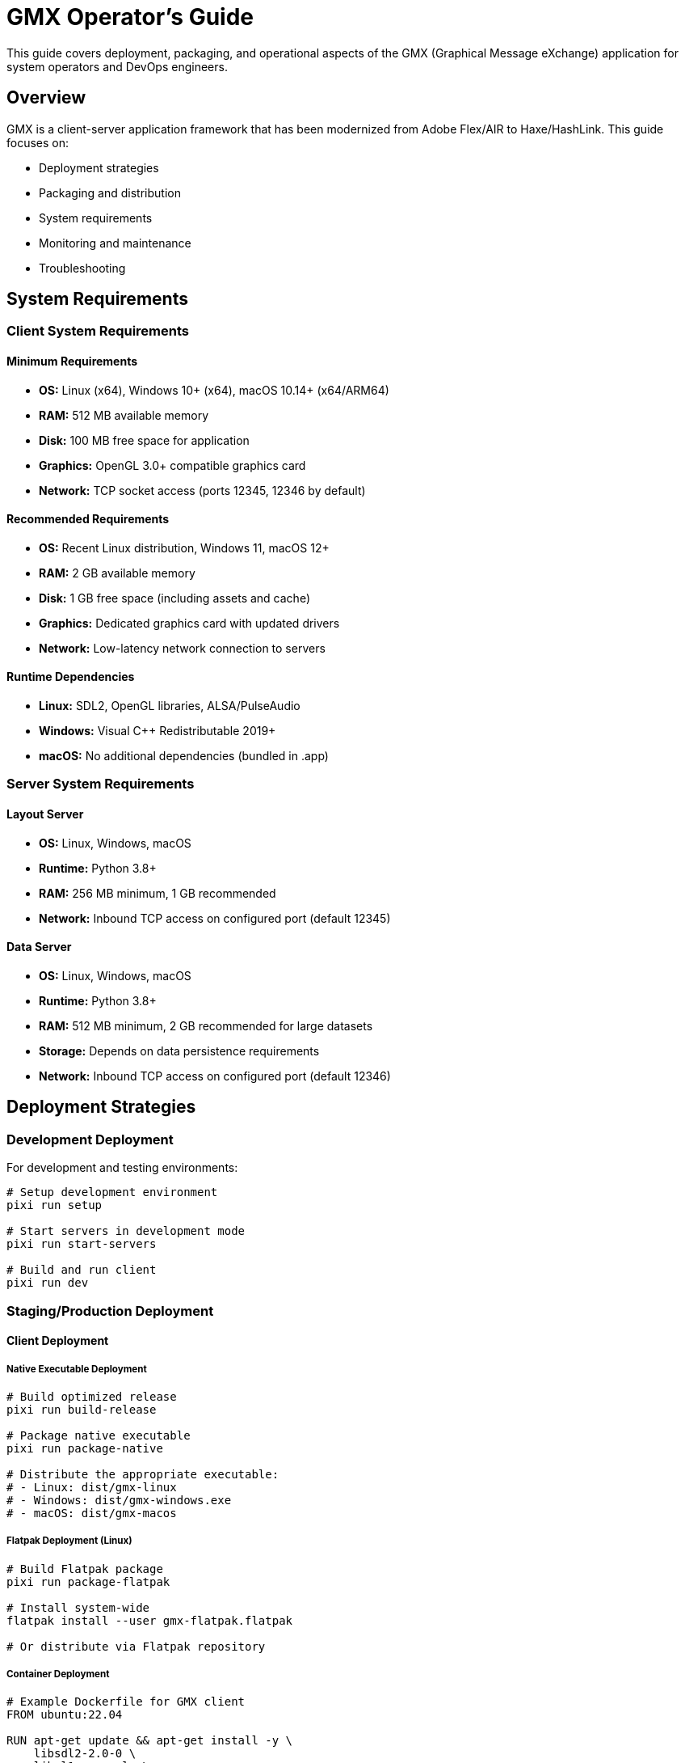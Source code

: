 = GMX Operator's Guide

This guide covers deployment, packaging, and operational aspects of the GMX (Graphical Message eXchange) application for system operators and DevOps engineers.

== Overview

GMX is a client-server application framework that has been modernized from Adobe Flex/AIR to Haxe/HashLink. This guide focuses on:

- Deployment strategies
- Packaging and distribution
- System requirements
- Monitoring and maintenance
- Troubleshooting

== System Requirements

=== Client System Requirements

==== Minimum Requirements
* **OS:** Linux (x64), Windows 10+ (x64), macOS 10.14+ (x64/ARM64)
* **RAM:** 512 MB available memory
* **Disk:** 100 MB free space for application
* **Graphics:** OpenGL 3.0+ compatible graphics card
* **Network:** TCP socket access (ports 12345, 12346 by default)

==== Recommended Requirements
* **OS:** Recent Linux distribution, Windows 11, macOS 12+
* **RAM:** 2 GB available memory
* **Disk:** 1 GB free space (including assets and cache)
* **Graphics:** Dedicated graphics card with updated drivers
* **Network:** Low-latency network connection to servers

==== Runtime Dependencies
* **Linux:** SDL2, OpenGL libraries, ALSA/PulseAudio
* **Windows:** Visual C++ Redistributable 2019+
* **macOS:** No additional dependencies (bundled in .app)

=== Server System Requirements

==== Layout Server
* **OS:** Linux, Windows, macOS
* **Runtime:** Python 3.8+
* **RAM:** 256 MB minimum, 1 GB recommended
* **Network:** Inbound TCP access on configured port (default 12345)

==== Data Server
* **OS:** Linux, Windows, macOS
* **Runtime:** Python 3.8+
* **RAM:** 512 MB minimum, 2 GB recommended for large datasets
* **Storage:** Depends on data persistence requirements
* **Network:** Inbound TCP access on configured port (default 12346)

== Deployment Strategies

=== Development Deployment

For development and testing environments:

```bash
# Setup development environment
pixi run setup

# Start servers in development mode
pixi run start-servers

# Build and run client
pixi run dev
```

=== Staging/Production Deployment

==== Client Deployment

===== Native Executable Deployment
```bash
# Build optimized release
pixi run build-release

# Package native executable
pixi run package-native

# Distribute the appropriate executable:
# - Linux: dist/gmx-linux
# - Windows: dist/gmx-windows.exe
# - macOS: dist/gmx-macos
```

===== Flatpak Deployment (Linux)
```bash
# Build Flatpak package
pixi run package-flatpak

# Install system-wide
flatpak install --user gmx-flatpak.flatpak

# Or distribute via Flatpak repository
```

===== Container Deployment
```dockerfile
# Example Dockerfile for GMX client
FROM ubuntu:22.04

RUN apt-get update && apt-get install -y \
    libsdl2-2.0-0 \
    libgl1-mesa-glx \
    libasound2 \
    && rm -rf /var/lib/apt/lists/*

COPY dist/gmx-linux /usr/local/bin/gmx
RUN chmod +x /usr/local/bin/gmx

USER 1000:1000
CMD ["/usr/local/bin/gmx"]
```

==== Server Deployment

===== Systemd Service (Linux)

Layout Server service file (`/etc/systemd/system/gmx-layout-server.service`):
```ini
[Unit]
Description=GMX Layout Server
After=network.target

[Service]
Type=simple
User=gmx
Group=gmx
WorkingDirectory=/opt/gmx/servers
ExecStart=/usr/bin/python3 layout_server.py --host 0.0.0.0 --port 12345
Restart=always
RestartSec=5

[Install]
WantedBy=multi-user.target
```

Data Server service file (`/etc/systemd/system/gmx-data-server.service`):
```ini
[Unit]
Description=GMX Data Server
After=network.target

[Service]
Type=simple
User=gmx
Group=gmx
WorkingDirectory=/opt/gmx/servers
ExecStart=/usr/bin/python3 data_server.py --host 0.0.0.0 --port 12346
Restart=always
RestartSec=5

[Install]
WantedBy=multi-user.target
```

Enable and start services:
```bash
sudo systemctl enable gmx-layout-server gmx-data-server
sudo systemctl start gmx-layout-server gmx-data-server
```

===== Docker Deployment

Layout Server Dockerfile:
```dockerfile
FROM python:3.11-slim

WORKDIR /app
COPY examples/servers/layout_server.py .
COPY examples/servers/requirements.txt .

RUN pip install -r requirements.txt

EXPOSE 12345
CMD ["python", "layout_server.py", "--host", "0.0.0.0", "--port", "12345"]
```

Data Server Dockerfile:
```dockerfile
FROM python:3.11-slim

WORKDIR /app
COPY examples/servers/data_server.py .
COPY examples/servers/requirements.txt .

RUN pip install -r requirements.txt

EXPOSE 12346
CMD ["python", "data_server.py", "--host", "0.0.0.0", "--port", "12346"]
```

Docker Compose deployment:
```yaml
version: '3.8'

services:
  layout-server:
    build:
      context: .
      dockerfile: Dockerfile.layout
    ports:
      - "12345:12345"
    restart: unless-stopped
    environment:
      - LOG_LEVEL=INFO

  data-server:
    build:
      context: .
      dockerfile: Dockerfile.data
    ports:
      - "12346:12346"
    restart: unless-stopped
    environment:
      - LOG_LEVEL=INFO
    volumes:
      - ./data:/app/data

  nginx:
    image: nginx:alpine
    ports:
      - "80:80"
    volumes:
      - ./nginx.conf:/etc/nginx/nginx.conf
    depends_on:
      - layout-server
      - data-server
```

===== Kubernetes Deployment

Layout Server deployment:
```yaml
apiVersion: apps/v1
kind: Deployment
metadata:
  name: gmx-layout-server
spec:
  replicas: 2
  selector:
    matchLabels:
      app: gmx-layout-server
  template:
    metadata:
      labels:
        app: gmx-layout-server
    spec:
      containers:
      - name: layout-server
        image: gmx/layout-server:latest
        ports:
        - containerPort: 12345
        env:
        - name: LOG_LEVEL
          value: "INFO"
        livenessProbe:
          tcpSocket:
            port: 12345
          initialDelaySeconds: 30
          periodSeconds: 10
        readinessProbe:
          tcpSocket:
            port: 12345
          initialDelaySeconds: 5
          periodSeconds: 5
---
apiVersion: v1
kind: Service
metadata:
  name: gmx-layout-service
spec:
  selector:
    app: gmx-layout-server
  ports:
  - protocol: TCP
    port: 12345
    targetPort: 12345
  type: LoadBalancer
```

== Configuration Management

=== Client Configuration

==== Connection Settings
Configure client connection via environment variables or configuration files:

```bash
export GMX_LAYOUT_HOST=layout.example.com
export GMX_LAYOUT_PORT=12345
export GMX_DATA_HOST=data.example.com
export GMX_DATA_PORT=12346
```

==== Runtime Configuration
```bash
# Debug mode
export GMX_DEBUG=true

# Log level
export GMX_LOG_LEVEL=INFO

# Asset path
export GMX_ASSETS_PATH=/opt/gmx/assets
```

=== Server Configuration

==== Environment Variables
```bash
# Layout Server
export LAYOUT_SERVER_HOST=0.0.0.0
export LAYOUT_SERVER_PORT=12345
export LAYOUT_SERVER_LOG_LEVEL=INFO

# Data Server
export DATA_SERVER_HOST=0.0.0.0
export DATA_SERVER_PORT=12346
export DATA_SERVER_LOG_LEVEL=INFO
export DATA_SERVER_DB_PATH=/var/lib/gmx/data
```

==== Configuration Files
Use JSON or YAML configuration files for complex setups:

`config/layout-server.yaml`:
```yaml
server:
  host: 0.0.0.0
  port: 12345
  max_connections: 100
  timeout: 30

logging:
  level: INFO
  file: /var/log/gmx/layout-server.log
  rotation: daily

layouts:
  cache_size: 1000
  default_layout: simple
  validation: strict
```

== Monitoring and Observability

=== Metrics Collection

==== Server Metrics
Monitor key server metrics:
- Connection count and duration
- Message throughput (messages/second)
- Response times (P50, P95, P99)
- Error rates
- Memory and CPU usage
- Network I/O

==== Client Metrics
Track client-side performance:
- Startup time
- Frame rate (FPS)
- Memory usage
- Connection stability
- Layout rendering time

=== Logging

==== Log Levels
* **DEBUG:** Detailed debugging information
* **INFO:** General operational information
* **WARNING:** Warning conditions
* **ERROR:** Error conditions
* **CRITICAL:** Critical error conditions

==== Log Format
Standardize log format across all components:
```
[TIMESTAMP] [LEVEL] [COMPONENT] [MESSAGE] [CONTEXT]
2024-01-15T14:30:25Z INFO layout-server Client connected from 192.168.1.100:54321
2024-01-15T14:30:26Z ERROR data-server Failed to process record update: invalid XML
```

==== Log Aggregation
Use centralized logging solutions:
- **ELK Stack:** Elasticsearch, Logstash, Kibana
- **Fluentd/Fluent Bit:** Log forwarding and processing
- **Grafana Loki:** Log aggregation and querying

=== Health Checks

==== Server Health Endpoints
Implement health check endpoints for monitoring:

```python
# Layout Server health check
@app.route('/health')
def health():
    return {
        'status': 'healthy',
        'timestamp': datetime.now().isoformat(),
        'version': '1.0.0',
        'connections': len(active_connections),
        'uptime': get_uptime()
    }

# Data Server health check
@app.route('/metrics')
def metrics():
    return {
        'records_count': len(records),
        'collections_count': len(collections),
        'memory_usage': get_memory_usage(),
        'last_update': last_update_time
    }
```

==== Monitoring Integration
Integrate with monitoring systems:
- **Prometheus:** Metrics collection and alerting
- **Grafana:** Dashboards and visualization
- **Nagios/Icinga:** Traditional monitoring
- **PagerDuty/OpsGenie:** Incident management

== Security Considerations

=== Network Security

==== Firewall Configuration
Configure firewalls to restrict access:
```bash
# Allow GMX ports from specific networks
iptables -A INPUT -p tcp --dport 12345 -s 10.0.0.0/8 -j ACCEPT
iptables -A INPUT -p tcp --dport 12346 -s 10.0.0.0/8 -j ACCEPT
iptables -A INPUT -p tcp --dport 12345 -j DROP
iptables -A INPUT -p tcp --dport 12346 -j DROP
```

==== TLS/SSL Termination
Use reverse proxy for TLS termination:
```nginx
upstream gmx_layout {
    server 127.0.0.1:12345;
}

upstream gmx_data {
    server 127.0.0.1:12346;
}

server {
    listen 443 ssl;
    server_name gmx.example.com;

    ssl_certificate /etc/ssl/certs/gmx.crt;
    ssl_certificate_key /etc/ssl/private/gmx.key;

    location /layout {
        proxy_pass http://gmx_layout;
        proxy_set_header Host $host;
        proxy_set_header X-Real-IP $remote_addr;
    }

    location /data {
        proxy_pass http://gmx_data;
        proxy_set_header Host $host;
        proxy_set_header X-Real-IP $remote_addr;
    }
}
```

=== Application Security

==== Input Validation
Implement strict input validation:
- XML schema validation
- Message size limits
- Rate limiting per client
- Malformed message rejection

==== Authentication and Authorization
Implement security layers:
- Client certificate authentication
- Token-based authentication
- Role-based access control
- Session management

== Backup and Recovery

=== Data Backup

==== Server Data
Backup server configurations and data:
```bash
# Layout definitions backup
tar -czf layouts-backup-$(date +%Y%m%d).tar.gz /opt/gmx/layouts

# Data server backup
tar -czf data-backup-$(date +%Y%m%d).tar.gz /var/lib/gmx/data

# Configuration backup
tar -czf config-backup-$(date +%Y%m%d).tar.gz /etc/gmx
```

==== Database Backup
If using persistent storage:
```bash
# PostgreSQL backup
pg_dump gmx_database > gmx_db_backup_$(date +%Y%m%d).sql

# MySQL backup
mysqldump gmx_database > gmx_db_backup_$(date +%Y%m%d).sql
```

=== Disaster Recovery

==== Recovery Procedures
1. **Server Failure:**
   - Restore from configuration backups
   - Restart services
   - Verify connectivity

2. **Data Corruption:**
   - Stop affected services
   - Restore from data backups
   - Validate data integrity
   - Restart services

3. **Complete System Failure:**
   - Deploy to backup infrastructure
   - Restore all data and configurations
   - Update DNS/load balancer settings
   - Verify full system functionality

== Performance Optimization

=== Server Optimization

==== Connection Pooling
Implement connection pooling for high-load scenarios:
```python
class ConnectionPool:
    def __init__(self, max_connections=100):
        self.max_connections = max_connections
        self.active_connections = []

    def get_connection(self):
        if len(self.active_connections) < self.max_connections:
            return new_connection()
        return None
```

==== Caching
Implement caching strategies:
- Layout definition caching
- Computed data caching
- Connection state caching
- Static asset caching

==== Load Balancing
Distribute load across multiple servers:
```yaml
# HAProxy configuration
backend gmx_layout_servers
    balance roundrobin
    server layout1 10.0.1.10:12345 check
    server layout2 10.0.1.11:12345 check
    server layout3 10.0.1.12:12345 check

backend gmx_data_servers
    balance roundrobin
    server data1 10.0.1.20:12346 check
    server data2 10.0.1.21:12346 check
    server data3 10.0.1.22:12346 check
```

=== Client Optimization

==== Asset Management
Optimize client assets:
- Compress images and media
- Use appropriate file formats
- Implement asset caching
- Preload critical assets

==== Memory Management
Monitor and optimize memory usage:
- Profile memory consumption
- Implement garbage collection hints
- Avoid memory leaks
- Use efficient data structures

== Troubleshooting

=== Common Issues

==== Connection Problems
1. **Cannot connect to server:**
   - Check network connectivity
   - Verify firewall rules
   - Confirm server is running
   - Check port configuration

2. **Frequent disconnections:**
   - Monitor network stability
   - Check server resource usage
   - Verify timeout settings
   - Review error logs

==== Performance Issues
1. **Slow response times:**
   - Monitor server CPU/memory
   - Check network latency
   - Review database performance
   - Analyze application logs

2. **High memory usage:**
   - Check for memory leaks
   - Monitor garbage collection
   - Review caching strategies
   - Optimize data structures

=== Diagnostic Tools

==== Network Diagnostics
```bash
# Test TCP connectivity
telnet layout.example.com 12345

# Monitor network traffic
tcpdump -i eth0 port 12345

# Check port status
netstat -tulpn | grep :12345
ss -tulpn | grep :12345
```

==== System Diagnostics
```bash
# Check system resources
top
htop
iostat
vmstat

# Monitor disk usage
df -h
du -sh /opt/gmx

# Check log files
tail -f /var/log/gmx/layout-server.log
journalctl -u gmx-layout-server -f
```

==== Application Diagnostics
```bash
# Check GMX process status
pixi run info

# Validate configuration
pixi run check

# Monitor application logs
tail -f haxe-port/logs/gmx.log
```

=== Support and Escalation

==== Log Collection
When reporting issues, collect:
- Application logs (client and server)
- System logs
- Configuration files
- Network traces
- Performance metrics

==== Issue Classification
- **P1 Critical:** System down, data loss
- **P2 High:** Major functionality impaired
- **P3 Medium:** Minor functionality issues
- **P4 Low:** Enhancement requests

== Maintenance Procedures

=== Regular Maintenance

==== Daily Tasks
- Monitor system health and alerts
- Review error logs
- Check backup completion
- Verify service availability

==== Weekly Tasks
- Analyze performance trends
- Review security logs
- Update monitoring dashboards
- Test backup restoration

==== Monthly Tasks
- Security vulnerability assessment
- Performance optimization review
- Capacity planning analysis
- Documentation updates

=== Update Procedures

==== Client Updates
```bash
# Build new version
pixi run build-release

# Package for distribution
pixi run package-all

# Deploy to staging
# Test functionality
# Deploy to production
```

==== Server Updates
```bash
# Backup current version
tar -czf gmx-servers-backup.tar.gz /opt/gmx/servers

# Deploy new version
# Update configuration if needed
# Restart services
systemctl restart gmx-layout-server gmx-data-server

# Verify functionality
```

== Best Practices

=== Deployment Best Practices
1. **Use staging environments** for testing changes
2. **Implement blue-green deployments** for zero-downtime updates
3. **Automate deployment processes** using CI/CD pipelines
4. **Monitor deployments** with comprehensive observability
5. **Maintain rollback procedures** for quick recovery

=== Operational Best Practices
1. **Document all procedures** and keep them updated
2. **Implement proper monitoring** and alerting
3. **Regular backup testing** and validation
4. **Security audits** and vulnerability assessments
5. **Performance baselines** and capacity planning

=== Security Best Practices
1. **Principle of least privilege** for access control
2. **Regular security updates** and patches
3. **Network segmentation** and firewall rules
4. **Encrypted communications** for sensitive data
5. **Audit logging** and monitoring

== See Also

- link:developer_guide.asciidoc[Developer's Guide] - Development workflow and Pixi tasks
- link:server_guide.asciidoc[Server Guide] - Server implementation details
- link:protocol_reference.asciidoc[Protocol Reference] - Message formats and protocols
- link:../examples/[Examples] - Sample configurations and deployments
